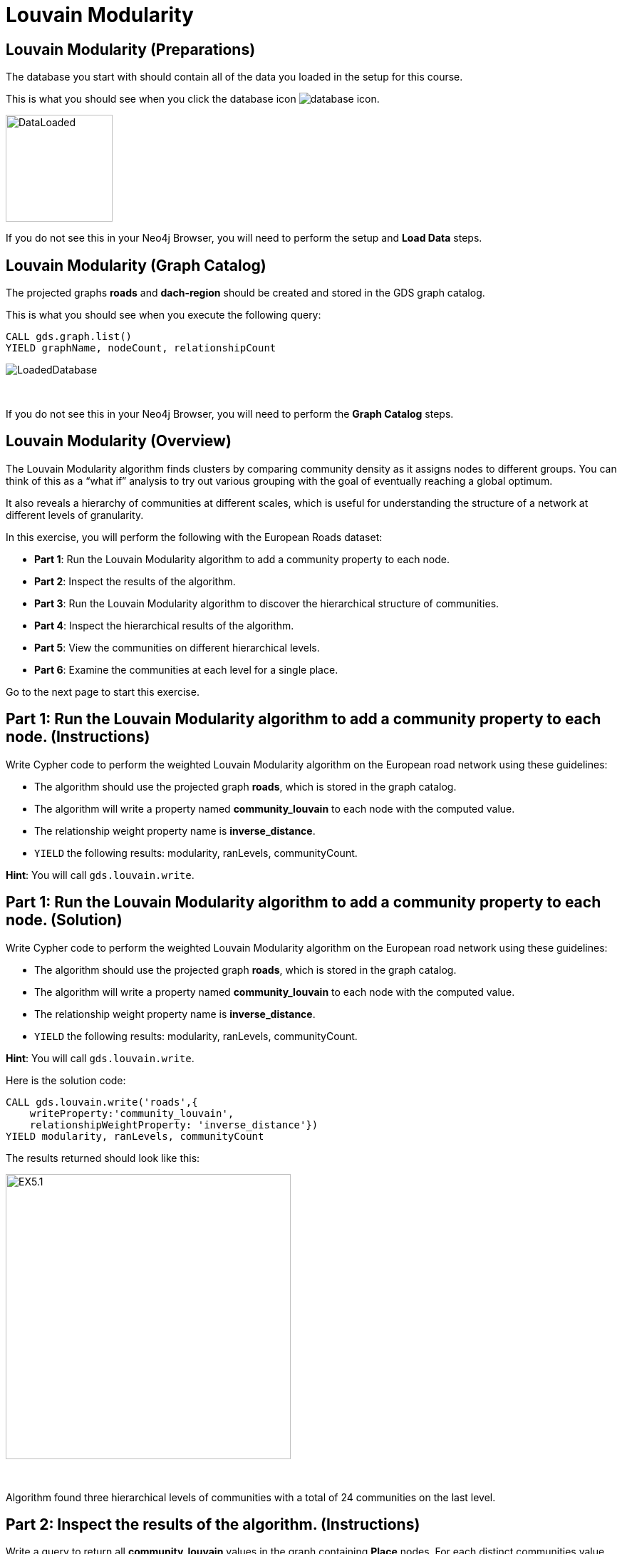 = Louvain Modularity
:icons: font

== Louvain Modularity (Preparations)

The database you start with should contain all of the data you loaded in the setup for this course.

This is what you should see when you click the database icon image:database-icon.png[].

image::DataLoaded.png[DataLoaded,width=150]

If you do not see this in your Neo4j Browser, you will need to perform the setup and *Load Data* steps.

== Louvain Modularity (Graph Catalog)

The projected graphs *roads* and *dach-region* should be created and stored in the GDS graph catalog.

This is what you should see when you execute the following query:

[source, cypher]
----
CALL gds.graph.list()
YIELD graphName, nodeCount, relationshipCount
----

image::LoadedRoadsGraph.png[LoadedDatabase]

{nbsp} +

If you do not see this in your Neo4j Browser, you will need to perform the *Graph Catalog* steps.

== Louvain Modularity (Overview)

The Louvain Modularity algorithm finds clusters by comparing community density as it assigns nodes to different groups.
You can think of this as a “what if” analysis to try out various grouping with the goal of eventually reaching a global optimum.

It also reveals a hierarchy of communities at different scales, which is useful for understanding the structure of a network at different levels of granularity.

In this exercise, you will perform the following with the European Roads dataset:

* *Part 1*: Run the Louvain Modularity algorithm to add a community property to each node.
* *Part 2*: Inspect the results of the algorithm.
* *Part 3*: Run the Louvain Modularity algorithm to discover the hierarchical structure of communities.
* *Part 4*: Inspect the hierarchical results of the algorithm.
* *Part 5*: View the communities on different hierarchical levels.
* *Part 6*: Examine the communities at each level for a single place.

Go to the next page to start this exercise.

== Part 1: Run the Louvain Modularity algorithm to add a community property to each node. (Instructions)

Write Cypher code to perform the weighted Louvain Modularity algorithm on the European road network using these guidelines:

* The algorithm should use the projected graph *roads*, which is stored in the graph catalog.
* The algorithm will write a property named *community_louvain* to each node with the computed value.
* The relationship weight property name is *inverse_distance*.
* `YIELD` the following results: modularity, ranLevels, communityCount.

*Hint*: You will call `gds.louvain.write`.

== Part 1: Run the Louvain Modularity algorithm to add a community property to each node. (Solution)

Write Cypher code to perform the weighted Louvain Modularity algorithm on the European road network using these guidelines:

* The algorithm should use the projected graph *roads*, which is stored in the graph catalog.
* The algorithm will write a property named *community_louvain* to each node with the computed value.
* The relationship weight property name is *inverse_distance*.
* `YIELD` the following results: modularity, ranLevels, communityCount.

*Hint*: You will call `gds.louvain.write`.

Here is the solution code:

[source, cypher]
----
CALL gds.louvain.write('roads',{
    writeProperty:'community_louvain', 
    relationshipWeightProperty: 'inverse_distance'})
YIELD modularity, ranLevels, communityCount
----

The results returned should look like this:

[.thumb]
image::EXLM.1.png[EX5.1,width=400]

{nbsp} +

Algorithm found three hierarchical levels of communities with a total of 24 communities on the last level.

== Part 2: Inspect the results of the algorithm. (Instructions)

Write a query to return all *community_louvain* values in the graph containing *Place* nodes.
For each distinct communities value, return the list of places and the community size.

* Order the results by community size descending.
* Limit it to the top ten results.

== Part 2: Inspect the results of the algorithm. (Solution)

Write a query to return all *community_louvain* values in the graph containing *Place* nodes.
For each distinct communities value, return the list of places and the community size.

* Order the results by community size descending.
* Limit it to the top ten results.

Here is the solution code:

[source, cypher]
----
MATCH (place:Place)
RETURN place.community_louvain AS communityId,
       count(*) AS communitySize,
       collect(place.name) AS places
ORDER BY communitySize DESC
LIMIT 10
----

The results returned should look like this:

[.thumb]
image::EXLM.2.png[EXLM.2,width=400]

{nbsp} +

The largest community has 75 members.
It contains places from Belgium, Netherlands, France, and Germany.

== Part 3: Run the Louvain Modularity algorithm to discover a hierarchy of communities within the graph. (Instructions)

Write Cypher code to perform the Louvain Modularity algorithm on the European road network using these guidelines:

* The algorithm should use the projected graph *roads*, which is stored in the graph catalog.
* Specify that intermediate communities are to be analyzed.
* The algorithm will write a property named *communities_louvain* to each node with the computed value for intermediate communities.
* The relationship weight property name is *inverse_distance*.
* `YIELD` the following results: modularity, ranLevels, communityCount.

*Hint*: You will call `gds.louvain.write`.

== Part 3: Run the Louvain Modularity algorithm to discover the hierarchal structure of communities. (Solution)

Write Cypher code to perform the Louvain Modularity algorithm on the European road network using these guidelines:

* The algorithm should use the projected graph *roads*, which is stored in the graph catalog.
* Specify that intermediate communities are to be analyzed.
* The algorithm will write a property named *communities_louvain* to each node with the computed value for intermediate communities.
* The relationship weight property name is *inverse_distance*.
* `YIELD` the following results: modularity, ranLevels, communityCount.

*Hint*: You will call `gds.louvain.write`.

Here is the solution code:

[source, cypher]
----
CALL gds.louvain.write('roads',{
    writeProperty:'communities_louvain', 
    relationshipWeightProperty: 'inverse_distance',
    includeIntermediateCommunities: true})
YIELD modularity, ranLevels, communityCount
----

The results returned should look like this:

[.thumb]
image::EXLM.1.png[EXLM.1,width=400]

== Part 4: Inspect the hierarchical results of the algorithm. (Instructions)

Write a query to return all *communities_louvain* values in the graph containing *Place* nodes.
For each distinct communities value, return the list of places and the community size.

== Part 4: Inspect the hierarchical results of the algorithm. (Solution)

Write a query to return all *communities_louvain* values in the graph containing *Place* nodes.
For each distinct communities value, return the list of places and the community size.

Here is the solution code:

[source, cypher]
----
MATCH (place:Place)
RETURN place.communities_louvain AS communities,
       count(*) AS communitiesSize,
       collect(place.name) AS places
ORDER BY communitiesSize DESC
LIMIT 10
----

The results returned should look like this:

[.thumb]
image::EXLM.4.png[EX5.4,width=400]

{nbsp} +

Antwerpen, Gent, Bruxelles, and six other places share the same community through all the hierarchical levels.

== Part 5: View the communities on different hierarchical levels. (Instructions/Solution)

You can then query the graph to find which communities form at each hierarchical level.
Let’s start with the final level (and most coarse-grained communities).

Execute this code:

[source, cypher]
----
MATCH (place:Place)
RETURN place.communities_louvain[-1] AS community,
       count(*) as communitiesSize,
       collect(place.name) AS places
ORDER BY communitiesSize DESC
LIMIT 10
----

The results returned should look like this:

[.thumb]
image::EXLM.2.png[EXLM.2,width=400]

{nbsp} +

The results are identical to before when we ran the Louvain Modularity algorithm in Part 2.
The algorithm returns the last hierarchical level by default if we use the following parameter: `includeIntermediateCommunities:false`.

{nbsp} +

If you want to find one of the intermediate communities, you can execute this code:

[source, cypher]
----
MATCH (place:Place)
RETURN place.communities_louvain[0] AS community,
       count(*) as communitiesSize,
       collect(place.name) AS places
ORDER BY communitiesSize DESC
LIMIT 10
----

[.thumb]
image::EXLM.5.png[EXLM.5,width=400]

{nbsp} +

Communities on the first hierarchical level are the most fine-grained (smallest).

== Part 6: Examine the communities at each level for a single place. (Instructions/Solution)

It may be easier to see how the algorithm progresses through levels if we look at all the intermediate communities for a single place.

You can examine the communities on each hiearchical level for London by running the following query:

[source, cypher]
----
UNWIND range(0,2) as level
MATCH (home:Place {name: "London"})
MATCH (place:Place) WHERE place.communities_louvain[level] = home.communities_louvain[level]
RETURN level,
       place.communities_louvain[level] AS community, 
       count(*) as communitiesSize,
       collect(place.name) AS places
----

The results returned should look like this:

[.thumb]
image::EXLM.6.png[EXLM.6,width=400]

{nbsp} +

The first level community is relatively small and contains only London, Colchester, and Harwich.
On the next level, it already constains 22 members, and grows to 50 members on the third and final level.

Try looking up the communities for another place. e.g. Berlin, Paris, Amsterdam.

== Louvain Modularity: Taking it further

. Try using the stream version of the algorithm.
. Try different configuration values.

== Louvain Modularity (Summary)

In this exercise, you gained some experience writing Cypher to implement the Louvain Modularity algorithm using the European Roads dataset.
The Louvain Modularity algorithm finds clusters by comparing community density as it assigns nodes to different groups.

ifdef::env-guide[]
pass:a[<a play-topic='{guides}/TriangleCount.html'>Continue to Exercise: Triangle Count</a>]
endif::[]
